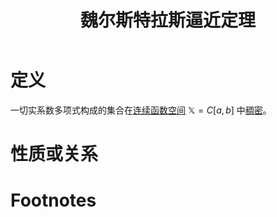 #+title: 魏尔斯特拉斯逼近定理
#+roam_tags: 泛函分析
#+roam_alias:

* 定义
一切实系数多项式构成的集合在[[file:20201004142655-连续函数空间.org][连续函数空间]] \(\mathbb{X}=C[a,b]\) 中[[file:20201012234455-稠密性.org][稠密]]。
* 性质或关系

* Footnotes
